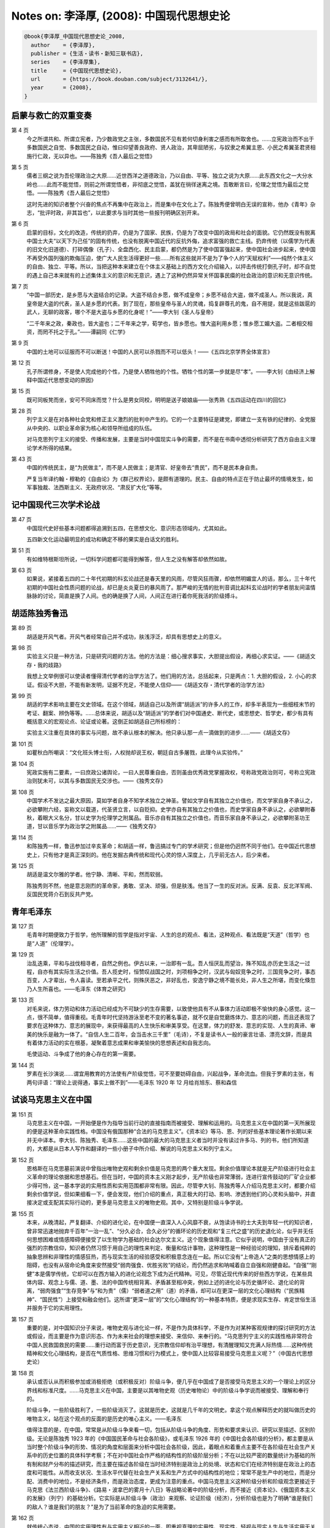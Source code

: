Notes on: 李泽厚,  (2008): 中国现代思想史论
===========================================

.. code-block:: bibtex

   @book{李泽厚_中国现代思想史论_2008,
     author    = {李泽厚},
     publisher = {生活・读书・新知三联书店},
     series    = {李泽厚集},
     title     = {中国现代思想史论},
     url       = {https://book.douban.com/subject/3132641/},
     year      = {2008},
   }

启蒙与救亡的双重变奏
--------------------

第 4 页
	今之所谓共和、所谓立宪者，乃少数政党之主张，多数国民不见有若何切身利害之感而有所取舍也。……立宪政治而不出于多数国民之自觉、多数国民之自动，惟曰仰望善良政府、贤人政治，其卑屈陋劣，与奴隶之希翼主恩、小民之希翼圣君贤相施行仁政，无以异也。――陈独秀《吾人最后之觉悟》

第 5 页
	儒者三纲之说为吾伦理政治之大原……近世西洋之道德政治，乃以自由、平等、独立之说为大原……此东西文化之一大分水岭也……此而不能觉悟，则前之所谓觉悟者，非彻底之觉悟，盖犹在徜徉迷离之境。吾敢断言曰，伦理之觉悟为最后之觉悟。――陈独秀《吾人最后之觉悟》

	这时先进的知识者整个兴奋的焦点不再集中在政治上，而是集中在文化上了。陈独秀便曾明白无误的宣称，他办《青年》杂志，“批评时政，非其旨也”，以此要求与当时其他一些报刊明确区别开来。

第 6 页
	启蒙的目标，文化的改造，传统的扔弃，仍是为了国家、民族，仍是为了改变中国的政局和社会的面貌。它仍然既没有脱离中国士大夫“以天下为己任”的固有传统，也没有脱离中国近代的反抗外侮，追求富强的救亡主线。扔弃传统（以儒学为代表的旧文化旧道德）、打碎偶像（孔子）、全盘西化、民主启蒙，都仍然是为了使中国富强起来，使中国社会进步起来，使中国不再受外国列强的欺侮压迫，使广大人民生活得更好一些……所有这些就并不是为了争个人的“天赋权利”――纯然个体主义的自由、独立、平等。所以，当把这种本来建立在个体主义基础上的西方文化介绍输入，以抨击传统打倒孔子时，却不自觉的遇上自己本来就有的上述集体主义的意识和无意识，遇上了这种仍然异常关怀国事民瘼的社会政治的意识和无意识传统。

第 7 页
	“中国一部历史，是乡愿与大盗结合的记录。大盗不结合乡愿，做不成皇帝；乡愿不结合大盗，做不成圣人。所以我说，真皇帝是大盗的代表，圣人是乡愿的代表。到了现在，那些皇帝与圣人的灵魂，捣复辟尊孔的鬼，自不用提，就是这些跋扈的武人，无聊的政客，哪个不是大盗与乡愿的化身呢！”――李大钊《圣人与皇帝》

	“二千年来之政，秦政也，皆大盗也；二千年来之学，荀学也，皆乡愿也。惟大盗利用乡愿；惟乡愿工媚大盗。二者相交相资，而罔不托之于孔。”――谭嗣同《仁学》

第 9 页
	中国的土地可以征服而不可以断送！中国的人民可以杀戮而不可以低头！――《五四北京学界全体宣言》

第 12 页
	孔子所谓修身，不是使人完成他的个性，乃是使人牺牲他的个性。牺牲个性的第一步就是尽“孝”。――李大钊《由经济上解释中国近代思想变动的原因》

第 15 页
	既可同板凳而坐，安可不同床而觉？什么是男女同校，明明是送子娘娘庙――张秀熟《五四运动在四川的回忆》

第 28 页
	列宁主义是在对各种社会党和修正主义激烈的批判中产生的。它的一个主要特征是建党，即建立一支有铁的纪律的、全党服从中央的、以职业革命家为核心和领导所组成的队伍。

	对马克思列宁主义的接受、传播和发展，主要是当时中国现实斗争的需要，而不是在书斋中透彻分析研究了西方自由主义理论学术所得的结果。

第 43 页
	中国的传统民主，是“为民做主”，而不是人民做主；是清官、好皇帝去“贵民”，而不是民本身自贵。

	严复当年译约翰・穆勒的《自由论》为《群己权界论》，是颇有道理的。民主、自由的特点正在于防止最坏的情境发生，如军事独裁、法西斯主义、无政府状况、“肃反扩大化”等等。

记中国现代三次学术论战
----------------------

第 47 页
	中国现代史好些基本问题都得追溯到五四，在思想文化、意识形态领域内，尤其如此。

	五四新文化运动最明显的成功和确定不移的果实是白话文的胜利。

第 51 页
	有如维特根斯坦所说，一切科学问题都可能得到解答，但人生之没有解答却依然如故。

第 63 页
	如果说，紧接着五四的二十年代初期的科玄论战还是春天里的风雨，尽管风狂雨骤，却依然明媚宜人的话，那么，三十年代初期的中国社会性质问题的论战，却已是炎炎夏日的暴风雨了。那严峻的无情的批判音调比起科玄论战时的学者朋友间温情脉脉的讨论，简直是换了人间。也的确是换了人间，人间正在进行着你死我活的阶级搏斗。

胡适陈独秀鲁迅
--------------

第 89 页
	胡适是开风气者。开风气者经常自己并不成功，肤浅浮泛，却具有思想史上的意义。

第 98 页
	实验主义只是一种方法，只是研究问题的方法。他的方法是：细心搜求事实，大胆提出假设，再细心求实证。――《胡适文存・我的歧路》

	我想上文举例很可以使读者懂得清代学者的治学方法了。他们用的方法，总括起来，只是两点：1. 大胆的假设，2. 小心的求证。假设不大胆，不能有新发明，证据不充足，不能使人信仰――《胡适文存・清代学者的治学方法》

第 99 页
	胡适的学术影响主要在文史领域。在这个领域，胡适自己以及所谓“胡适派”的许多人的工作，却多半表现为一些细枝末节的考证、翻案、辨伪等等。……总体来说，胡适以及“胡适派”的学者们对中国通史、断代史，或思想史、哲学史，都少有具有概括意义的宏观论点、论证或论著。这倒正如胡适自己所标榜的：

	实验主义注重在具体的事实与问题，故不承认根本的解决。他只承认那一点一滴做到的进步……――《胡适文存》

第 101 页
	如瞿秋白所嘲讽：“文化班头博士衔，人权抛却说王权，朝廷自古多屠戮，此理今从实验传。”

第 104 页
	宪政实施有二要素，一曰庶政公诸舆论，一曰人民尊重自由，否则虽由优秀政党掌握政权，号称政党政治则可，号称立宪政治则犹未可，以其与多数国民无交涉也。――《独秀文存》

第 108 页
	中国学术不发达之最大原因，莫如学者自身不知学术独立之神圣。譬如文学自有其独立之价值也，而文学家自身不承认之，必欲攀附六经，妄称文以载道，代圣贤立言，以自贬抑。史学亦自有其独立之价值也，而史学家自身不承认之，必欲攀附春秋，着眼大义名分，甘以史学为伦理学之附属品。音乐亦自有其独立之价值也，而音乐家自身不承认之，必欲攀附圣功王道，甘以音乐学为政治学之附属品……――《独秀文存》

第 114 页
	和陈独秀一样，鲁迅参加过辛亥革命；和胡适一样，鲁迅搞过专门的学术研究；但是他仍迥然不同于他们。在中国近代思想史上，只有他才是真正深刻的。他在发掘古典传统和现代心灵的惊人深度上，几乎前无古人，后少来者。

第 125 页
	胡适是温文尔雅的学者。他宁静、清晰、平和，然而软弱。

	陈独秀则不然，他是意志刚烈的革命家，勇敢、坚决、顽强，但是肤浅。他当了一生的反对派。反满、反袁、反北洋军阀、反国民党蒋介石到反共产党。

青年毛泽东
----------

第 127 页
	毛青年时期便致力于哲学，他所理解的哲学是指对宇宙、人生的总的观点、看法，这种观点、看法既是“天道”（哲学）也是“人道”（伦理学）。

第 129 页
	治乱迭乘，平和与战伐相寻者，自然之例也。伊古以来，一治即有一乱。吾人恒厌乱而望治，殊不知乱亦历史生活之一过程，自亦有其实际生活之价值。吾人揽史时，恒赞叹战国之时，刘项相争之时，汉武与匈奴竞争之时，三国竞争之时，事态百变，人才辈出，令人喜读。至若承平之代，则殊厌恶之，非好乱也，安逸宁静之境不能长处，非人生之所堪，而变化倏忽乃人生所喜也。――毛泽东《体育之研究》

第 133 页
	对毛来说，体力劳动和体力活动已经成为不可缺少的生存需要，以致使他具有不从事体力活动即极不愉快的身心感觉。这一点，很不简单，值得重视。毛青年时代坚持游泳至老不变的著名事迹，就不仅是自觉磨炼体力、意志的问题，而且还表现了要求在这种体力、意志的展现中，来获得最高的人生快乐和审美享受。在这里，体力的舒发、意志的实现、人生的真谛、审美的快乐是融为一体了。“自信人生二百年，会当击水三千里”（毛诗），不复是读书人一般的豪言壮语、漂亮文辞，而是具有着体力活动的实在根基，凝聚着意志成果和审美愉快的思想表述和自我志向。

	毛使运动、斗争成了他的身心存在的第一需要。

第 144 页
	罗素在长沙演说……谓宜用教育的方法使有产阶级觉悟，可不至要妨碍自由，兴起战争，革命流血。但我于罗素的主张，有两句评语：“理论上说得通，事实上做不到”――毛泽东 1920 年 12 月给肖旭东、蔡和森信

试谈马克思主义在中国
--------------------

第 151 页
	马克思主义在中国，一开始便是作为指导当前行动的直接指南而被接受、理解和运用的。马克思主义在中国的第一天所展现的便是这种革命实践性格。中国没有俄国那种“合法的马克思主义”。《资本论》等马、恩、列的好些基本理论著作长期以来并无中译本。李大钊、陈独秀、毛泽东……这些中国的最大的马克思主义者当时并没有读过许多马、列的书，他们所知道的，大都是从日本人写作和翻译的一些小册子中所介绍、解说的马克思主义和列宁主义。

第 152 页
	恩格斯在马克思墓前演说中曾指出唯物史观和剩余价值是马克思的两个重大发现。剩余价值理论本就是无产阶级进行社会主义革命的理论依据和思想基石。但在当时，中国的资本主义刚才起步，无产阶级也非常薄弱，连进行宣传鼓动的厂矿企业都少得可怜，这一基本学说的实用性质和实用范围都非常有限。因此，尽管李大钊、陈独秀等人介绍马克思主义时，都要介绍剩余价值学说，但如果细看一下，便会发现，他们介绍的重点，真正极大的打动、影响、渗透到他们的心灵和头脑中，并直接决定或支配其实际行动的，更多是马克思主义的唯物史观。其中，又特别是阶级斗争学说。

第 155 页
	本来，从晚清起，严复翻译、介绍的进化论，在中国便一直深入人心风靡不衰，从饱读诗书的士大夫到年轻一代的知识者，曾非常迅速地抛弃千百年“一治一乱”、“分久必合，合久必分”的循环论的历史观和“复三代之盛”的历史退化论，似乎并无任何思想困难或情感障碍便接受了以生物学为基础的社会达尔文主义。这个现象值得注意。它似乎说明，中国由于没有真正的强烈的宗教信仰，知识者仍然习惯于用自己的理性来判定、衡量和估计事物，这种理性是一种经验论的理知，排斥着纯粹的抽象思辨和非理性的情感狂热，而与现实生活的经验感受和积极意念连在一起。所以它没有“上帝造人”之类的思想情感上的阻碍，也没有从宿命论角度来安然接受“弱肉强食、优胜劣败”的结论，而仍然追求和呐喊着自立自强和刚健奋起。“自强”“刚健”本是儒学传统，它却可以在西方输入的进化论观念下成为近代精神。可见，尽管近现代传来的好些西方学说，在某些具体内容、观念上与儒、道、墨、法的中国传统相背离、矛盾甚至相冲突，例如上述的进化论与历史循环论、退化论的背离，“弱肉强食”“生存竞争”与“和为贵”（儒）“弱者道之用”（道）的矛盾，却可以在更深一层的文化心理结构（“民族精神”、“国民性”）上接受和融会他们。这所谓“更深一层”的“文化心理结构”的一种基本特质，便是求现实生存、肯定世俗生活并服务于它的实用理性。

第 157 页
	重要的是，对中国知识分子来说，唯物史观与进化论一样，不是作为具体科学，不是作为对某种客观规律的探讨研究的方法或假设，而主要是作为意识形态、作为未来社会的理想来接受、来信仰、来奉行的。“马克思列宁主义的实践性格非常符合中国人民救国救民的需要……重行动而富于历史意识，无宗教信仰却有治平理想，有清醒理知又充满人际热情……这种传统精神和文化心理结构，是否在气质性格、思维习惯和行为模式上，使中国人比较容易接受马克思主义呢？”（中国古代思想史论）

第 158 页
	承认或否认从而积极参加或消极拒绝（或积极反对）阶级斗争，便几乎在中国成了是否接受马克思主义的一个理论上的区分界线和标准尺度。……马克思主义在中国，主要是以其唯物史观（历史唯物论）中的阶级斗争学说而被接受、理解和奉行的。

	阶级斗争，一些阶级胜利了，一些阶级消灭了。这就是历史，这就是几千年的文明史。拿这个观点解释历史的就叫做历史的唯物主义，站在这个观点的反面的是历史的唯心主义。――毛泽东

	值得注意的是，在中国，常常是从阶级斗争来看一切，包括从阶级斗争的角度、形势和要求来认识、研究以至描述、区别阶级。无论是陈独秀 1923 年的《中国国民革命与社会各阶级》，或毛泽东 1926 年的《中国社会各阶级的分析》，都主要是从当时整个阶级斗争的形势、情况的角度和层面来分析中国社会各阶级，因此，着眼点和着重点主要不在各阶级在社会生产关系中的历史位置的具体科学考察；不在对中国社会作严格的结构性的阶级阶层分析；不在以比较严密的数量统计为基础的所有制和财产分布的描述研究，而主要在描述各阶级在当时经济特别是政治上的处境、状态和它们在经济特别是在政治上的态度和可能性。从而收支状况、生活水平代替在社会生产关系和生产方式中的结构性的地位；常常不是生产中的地位，而是分配、消费中的地位，不是经济条件，而是政治态度，更成为注意的重点。中国马克思主义这种阶级分析和阶级观念更接近于马克思《法兰西阶级斗争》、《路易・波拿巴的雾月十八日》等战略论著中的阶级分析，而不接近《资本论》、《俄国资本主义的发展》（列宁）的基础分析。它实际是从阶级斗争（政治）来观察、论证阶级（经济），分析阶级也是为了明确“谁是我们的敌人？谁是我们的朋友？”是为了当前革命的急迫的实用需要。

第 162 页
	就传统心态说，中国的实用理性有与实用主义相近的一面，即重视真理的实用性、现实性，轻视与现实人生与生活实用无关的形而上学的思辨抽象和信仰模式，强调所谓“道在伦常日用之中”。但也有与实用主义并不相近的一面，即实用理性更注意长远的效果和具有系统内反馈效应的模式习惯，即承认有一种客观的“道”支配着现实社会和日常生活，从而理性并非只是作为行为的工具，而且也是认识（或体认）道体的途径。正是实用理性这一特点，使中国知识分子在马克思主义与实用主义之间，在文化心理结构上更倾向于前者一些。因为马克思主义不但有其关于社会发展的理论和未来世界的理想，而实用主义的理论建立在生物适应环境的基础上，没有这种理论和理想；而且马克思主义是肯定客观世界及其普遍规律的存在，是重视对这种客观规律的认识和论证的，而实用主义则从理论上排斥这一点。

第 164 页
	民粹主义一般有两个相互结合的特色，一是痛恨资本主义，希望避免或跳过资本主义，来建立社会主义或理想社会；一是把这希望放在农村和农民身上。像这样号召到农村去，这样重视农村，歌颂农民，在陈独秀等人那里是看不见的。但这又并非李大钊一人的特点，在他前后的章太炎、鲁迅（早期）、章士钊、梁漱溟、毛泽东等人那里，曾各以不同的性态闪烁出这同一特色。可以看出，在中国近现代，始终有着以康有为、严复、孙中山、胡适、陈独秀为突出代表的西化思潮与以洪秀全以及上述章太炎等人为突出代表的民粹思潮的倾向差异。其差异主要表现在对待资本主义基本采取赞扬、肯定（前者）还是保留、否定（后者）的不同态度上，前者更注意资本主义的物质文明、工业生产带来的社会幸福、国家富强，后者则更注意如何保持“纯净”的农村环境（广义）、传统美德、精神文明等等，以超越资本主义。这确乎与俄罗斯的“西欧派”与“斯拉夫派”有某些相似。但是，由于中国没有像东正教那样的宗教传统，没有俄罗斯农村公社的残迹，以及近代一些其他重要原因，中国没有或没来得及产生纯粹的民粹派的思潮、组织和活动。中国近现代所有的“志士仁人”都是自觉地“向西方寻求真理”，从而具有民粹思想的人经常处在某种不自觉的状态，他们经常并不否定近代大工业、大生产，同时“西化派”中也有不少人揭发、批评资本主义的罪恶。所以上述划分便只具有非常相对的意义，只是某种总的思想倾向上差异，并且只是从客观上和整体上来说的。在各个具体人物身上，又还有各种具体矛盾的复杂情况（例如，大概只有鲁迅超越了这种差异，但也仍然在情感思想的深层存留着这种矛盾和冲突）。但是，本文之所以要提出这个问题，指出这种差异，是因为中国近现代民粹思潮颇值得重视。正由于它没有像俄国那样具有着理论上和实践上的独立性格，没有受过从普列汉诺夫到列宁的尖锐批判，从而它一开始便渗入了马克思主义之中，而发生了作用和影响。这种作用和影响不一定全是坏的。许多方面，例如重视农村和农民，是符合中国实际，有助于马克思主义在中国的胜利；但的确也带来了一些问题和毛病，这在后面还要讲到。

第 170 页
	从历史唯物论（唯物史观）到辨证唯物论的重点转移，在一定意义上，也正是马克思主义从马克思、恩格斯、考茨基到普列汉诺夫、列宁、斯大林的某种变异和发展。即不再是从人类本体的历史进程角度而是从宇宙本体的存在角度，来认识、解说、论证自然、社会、历史和万事万物。应该说，这是一个相当大的变化。尽管恩格斯在《反杜林论》、《自然辩证法》等著作中已经有大量关于自然界各种辨证现象的描述、解释和论证，但它们多半是为驳斥杜林而表述的观点和作为材料的思考笔记，并不像唯物史观那样，真正自觉构建为系统的理论观点和严整体系。因之，从列宁时代起，不仅是对社会存在和社会意识，而且是对整个存在和意识即心物作哲学的唯物论论证，固然是一次极大的扩展，但同时也带来某种外在框架公式的主观主义。这一点到斯大林《联共党史》中的《辨证唯物主义与历史唯物主义》，从自然本体论推导出历史发展论，将马克思主义形式逻辑化、框架化、教义化，便变得极明显了。

第 172 页
	由于紧密地与革命实践同步行进，马克思主义思想在中国主要便成为一种关于革命战略的理论学说。

第 177 页
	毛最光辉的理论论著无疑是有关军事斗争的论著，其代表是《中国革命战争的战略问题》（1936 年 12 月）和《论持久战》（1938 年 5 月）。毛在这些论著中，总是尽量地把这些战争问题提到马克思主义辨证唯物论的认识论的理论形态上来论证和叙说。同时他又非常重视被列宁称之为“马克思主义的灵魂”的“具体问题的具体分析”。毛的许多论著形式似乎是从一般到特殊，而思维的实际过程却是从特殊到一般，即从感性到理性，从个别到一般的经验总结。毛泽东由于从实际出发，很重视事物的经验特殊性，反对套用一般的公式、教条去认识问题和解决问题，但又总是把这特殊性提高到一般性的规律上来，这成为他思想的一个特点。

第 189 页
	毛、刘以“思想改造”和“自我修养”作为武器，在思想上感情上的确批判、消除了形形色色的不利于当时现实斗争和政治要求的思想、观念、习气、风尚以及具体人物，而不像其他共产党那样只以组织上清除出党为巩固队伍纯洁组织的途径。总起来看，强调思想改造，个人修养，确乎是延安时期党的建设和发展中的一个突出特点。这种高扬共产主义道德的思想改造运动，确乎极大地提高了人们的自觉的革命意识，极大地鼓舞了人们的信念和斗志，极大地推动了当时革命实践活动。重视思想意识和个人修养便从此成了中国化的马克思主义的一大特色。

第 191 页
	有人嘲讽说，只有毛泽东思想，几亿人都不必思想了。而林彪后来就是正是这样要求的：“读毛主席的书，听毛主席的话，照毛主席的指示办事，做毛主席的好战士”。

第 196 页
	毛泽东最感兴趣和最关注的是农业和意识形态这两大领域，正是在这两大领域内，从建国以来，折腾得最多，最热闹，也最痛苦。

第 201 页
	本来具有特定历史内容的唯物史观的范畴，便逐渐变成了超时代的道德伦理范畴。道德的观念、标准、义愤日益成了现时代的政治内容。政治变成了道德，道德变成了政治。

第 204 页
	就这场“革命”的发动者、领导者毛泽东来说，情况也极为复杂。既有追求新人新世界的理想主义一面，又有重新分配权力的政治斗争的一面；既有憎恶和希望粉碎官僚机器、改煤炭“部”为煤炭“科”的一面，又有怀疑“大权旁落”有人“篡权”的一面；既有追求永葆革命热情、奋斗精神（即所谓“反修防修”）的一面，又有渴望做“君师合一”的世界革命的导师和领袖的一面。既有“天理”，又有“人欲”；二者是混在一起的。而毛青年时代所具有的意志主义、理想主义的个性，也在自以为马克思主义已经娴熟可以从心所欲的晚年中，充分展露了出来。

第 209 页
	（文革）这场看来似乎是失去理性的疯狂的“革命运动”，却并非完全是非理性的产物。……其主体却仍然是以普通理智为基础的，即它是以一整套“持之有故，言之成理”的道德理论即关于公私义利、集体个体、关于共产主义理想和“两个阶级两条道路的斗争”等等为根本依据的。它仍然具有普通理智上的可接受性，它仍然是一种理性的信仰、一种道德的宗教。这是中国的“文化大革命”与譬如德国的纳粹运动、高扬道德主义的“斗私批修”理论与日耳曼种族优越论的不同或貌同实异之处。……德国传统精神中的那种盲目冲动的非理性主义和中国传统的实用理性，是并不相同的，混淆它们无助于清醒地去认识自己。

第 212 页
	马克思主义主要是一种世界观，即唯物史观。它既有科学的内容，也具有意识形态的作用。马克思主义的世界观也就是这种历史观，或者说是建立在这种历史观的基础之上的。

	只有到共产主义，每个人的自由发展才是一切人自由发展的条件。个体的这种自由是以人类总体的历史性的行程为前提的。从而在这个行程中，“个体与群体、小我与大我到目前为止具有某种有时甚至是严重的矛盾和冲突，这需要作具体分析……东、西方目前有关的一些讨论有其具体历史的合理内容，在东方是反对封建官僚，在西方是对资本社会中各种异化的抗议。它们都要求人在‘物’的奴役压迫和束缚下解放出来，要求人掌握自己的命运，成为自己实践活动的真正主宰，因此都提出了人的存在价值和意义问题。……应该看到个体存在的巨大意义和价值将随着时代的发展而愈益突出和重要，个体作为血肉之躯的存在，随着社会物质文明的进展，在精神上将愈来愈突出地感到自己存在的独特性和无可重复性。

	“重视个体实践，从宏观历史角度来说，也就是重视历史发展中的偶然。从黑格尔到现代某些马克思主义理论，有一种对历史必然性的不恰当的、近乎宿命的强调，忽视了个体、自我的自由选择并随之而来的各种偶然性的巨大历史现实和后果。我们一方面反对非决定论观点，因为无论如何，从原始社会到今天，从农业小生产到工业大生产，历史在进化，物质文明在成长，其中确有不以人们意志为转移的客观规律和历史法则，否认这点是不符合事实的。但是，另一方面也要看到，人类中任何个体自我的实践都是在主动地创造历史，其中充满大量偶然因素。注意研究这些偶然因素，才能更深刻地理解强调作为个体的人的伦理学主体性意义所在”（批判哲学的批判），才不至于重蹈前述道德主义把道德呐喊建筑在被异化的“集体主义”、“历史必然性”的宿命基础之上的谬误。因此，一方面应该反对在“革命的”“集体的”旗号下种种抹杀、轻视个体性的所谓马克思主义的理论；另方面也要看到“大我”（人类总体）与“小我”（个体）之间的关系有一个极为复杂的具体的历史行程，用义愤、感伤、情绪以及价值判断、伦理原则是不能真正解释这个行程的。人道主义理论就有这方面的毛病。所以，我也仍然认为，“作为历史观的人道主义，其理论极为肤浅和贫乏，它不能历史具体地去深入分析现象，不能真正科学地说明任何历史事实，不可能揭示出历史发展的真相，从而经常沦为一堆美丽的辞藻、迷人的空谈、情绪的发泄。”（李泽厚《夜读偶录》）“我不赞成以人道主义代替马克思主义，那是肤浅和错误的。因为历史有时候并不是那么人道的。特别是在古代，需要通过战争，需要通过残酷的掠夺，才能发展。历史本身就是这样”（《美学与艺术讲演录》）。用感伤、愤慨、好心来对待历史，用人性、人道主义来解释历史，是幼稚和不科学的；“人是马克思主义的出发点”的命题也是相当糢糊的，“出发点”是什么意思？“人”又是什么意思？指个体还是指总体（人类）？便不清楚，首先便需要作番语义分析才能了解。

第 214 页
	意识形态并不等于科学，也并没有所谓完全正确的理论，何况在理论上并不正确的东西在历史上却可以起重要的进步作用。

	恩格斯：“在经济学的形式上是错误的东西，在世界历史上却可以是正确的”。列宁重复了恩格斯这一论断并指出要“记住恩格斯的名言”。

第 218 页
	资本主义文化创立了大生产、工厂、铁路、邮政、电话等等，在这个基础上，旧的“国家政权”的绝大多数职能已经变得极其简单，已经可以简化为登记、填表、检查这样一些极其简单的手续，以致每一个识字的人都完全能够行使这些职能……

	……国家官吏的特殊“长官职能”可以并且应该在一天之内就开始用“监工和会计”的简单职能来代替，这些职能现在只要有一般市民水平的人就能胜任，只要发给“工人的工资”就完全能够执行了。

	……无产阶级革命实现以后，就可以而且应该从这里开始做起。在大生产的基础上，这个开始自然会使一切官吏机构逐渐“消亡”，……日益简化的监督和统计表报的职能将由所有的人轮流行使，然后再成为一种习惯，最后就不成其为特殊阶层的特殊职能了。

	――列宁《国家与革命》

第 219 页
	但几十年来高度发展了的现代生活，却恰恰证明资本主义经济管理不是变得十分简单而是更为繁忙复杂，更需要种类繁多各式各样的专门家来主持操管。韦伯关于工业大生产必然涌现出一个技术和行政管理者的官僚阶层的理论，反而更加符合事实。

第 220 页
	……到目前为止，许多人（包括西方的一些马克思主义者）还认为马克思主义只是革命的理论、批判的理论。诚然，马克思主义是革命的理论、批判的理论，但它不只是这种理论。在现时代，不论在东方还是西方，光坚持或只谈革命的理论，就不够了。它只是马克思主义理论的一个方面，尽管曾经是主要的基本的方面。但无论如何，阶级、阶级斗争、革命都只和一定的历史阶段联系。在漫长的人类历史上，它毕竟是比较短暂的现象。不能天天革命，岁岁战争。阶级斗争不能“年年讲月月讲天天讲”，并且阶级迟早要归于消灭。如果认为坚持和发展马克思主义，就是坚持和发展批判、革命，老是不断革命，这就要走向反面。所谓“无产阶级文化大革命”不是最沉痛的教训吗？所以，我认为，应该明确马克思主义不仅是革命的哲学，而且更是建设的哲学。不但因为我们现在主要建设，而且因为建设文明（包括物质文明与精神文明），对整个人类来说，是更为长期的、基本的、主要的事情，它是人类赖以生存和发展的基础。光批判，是并不能建设出新文明的。我们要从人类总体的宏观历史角度来鲜明地提出这个观点。――李泽厚《艺术杂谈》

二十世纪中国（大陆）文艺一瞥
----------------------------

第 224 页
	繁荣的文艺创作是晚清的重要文艺现象。……展现出种种世俗风习的画报，它们有片断复现的写实性，……但在心态、情感上却并没有真正的新东西。他们没有新的世界观和新的人生――宇宙理想，来作为基础进入情感和形象思维，而旧的儒家道家等等又已经失去灵光。因此，尽管他们揭露、谴责、嘲骂，却并不能给人以新的情感和动力。这就是晚清小说之所以失败的重要原因。

第 239 页
	只有鲁迅是最深刻的。……确乎悲观，也无所希翼，但仍然得活，活着就得奋斗。所以，“绝望之为虚妄，正与希望相同”。只有奋身前行是真实的，如 Sisyphus 的推石，生命意义也只在此处，只在此刻的奋进本身，这就是“此在”（Dasien）。前路如何？是玫瑰花还是坟，并无关紧要，也无何意义。重要的是不能休息。不为玫瑰花的乌托邦或坟的阴影所诱惑、所沮丧，不为裹伤的布，温柔的爱而停下来。……死火在冰谷里也要燃烧，尽管并无燃烧的前景，也无确定无疑的燃烧本身和燃烧办法，但总比冻僵了要强。鲁迅达到了现代性的世界高度，但那中国式的人道抒情风，那切切实实为广大人群为劳苦者服务的古典传统，又使它毕竟不同于彻底悲观的现代西方的个体主义。

第 242 页
	1921 年鲁迅还鼓励汪静之的《蕙的风》，到 1929 年，却对汪静之说，现在不是写爱情诗的时候了。鲁迅还说，“总而言之，现在倘再发那些四平八稳的救救孩子似的议论，连我自己听去，也觉得空空洞洞了”。

第 250 页
	中国的知识者本来大半出身于小康温饱之家，即他们大多是地主的儿女们，现在是在空前的广阔地域内亲身经历着国破家亡，第一次切身体会下层人民的苦难。如果说，五四一代尽管高喊：“劳工神圣”，赞美人力车夫，但最后仍然是坐了上去，“拉到内务部西”（胡适《尝试集》）。如果说，第三代及其文学已经开始描写工农，像《春蚕》、《包身工》，热切关注着工农大众，但他们本身却还没有进入工农生活，并未与他们真正打成一片，那么在抗日战争共产党领导的军队和地区中，这一点才真正实现了。知识分子真正亲身体会劳苦人民（主要是农民）那没饭吃没衣穿的沉重的真实的物质苦难。

第 253 页
	寂寞此人间，且喜身无主，眼底烟云过尽时，正我逍遥处。花落知春寒，一任风和雨，信是明年春再来，应有香如故。――瞿秋白《卜算子》

	风雨送春归，飞雪迎春到，已是悬崖百丈冰，犹有花枝俏。俏也不争春，只把春来报，待到山花烂漫时，她在丛中笑。――毛泽东《卜算子》

第 254 页
	路翎长篇小说《财主的儿女们》……深刻地象征着当时中国知识分子已走不通约翰・克利斯朵夫那种道路了。

第 255 页
	这个以个人奋斗毕其生却始终没有入列的“小资产阶级”知识分子，却并没有被那庄严的革命所宽容。胡风所预言“时间将会证明，《财主的儿女们》的出版是中国新文学史上一个重大的事件”，远远没有被证实。相反，中国革命把它们和他们陆续打进了冷宫以至地狱。

第 256 页
	这本（《财主的儿女们》）描述客观现实的“史诗”却充满了最大的主观性，以致一些批评家把书中的人物都看做精神病者：那么多的深奥的沉思、纤细的情感、悲凉的心境……连工农兵也知识分子化了。

	时代的主题恰好相反，是要求知识分子工农化。

第 268 页
	二十世纪仍然演出这种道德神学式的狂热，回顾起来，似乎是不可思议的愚蠢；然而，只要是过来人，便知道那是有其现实的、历史的甚至人性上的根由。我曾问过张贤亮同志，引那么多《资本论》是不是有点嘲讽的意义？他严肃地回答说：“没有。当时确乎是非常认真的。”

第 276 页
	电影《十六号病房》的女主人公说：“将来，会好的，会好的。将来一切都会好的。”“医药费能找到，工作能找到，对象能找到，什么都能找到，但有一件东西……”失去了的青春还能找到吗？人生的意义还能找到吗？从而，“我的心还能热起来吗？”……这种深沉的伤感和心灵的苦痛大概只能出自女性。

略论现代新儒家
--------------

第 280 页
	大体来说，本文以为，在辛亥、五四以来的二十世纪的中国现实和学术土壤上，强调继承、发扬孔孟程朱陆王，以之为中国哲学或中国思想的根本精神，并以它为主体来吸收、接受和改造西方近代思想（如“民主”、“科学”）和西方哲学（如柏格森、罗素、康德、怀特海等人）以寻求当代中国社会、政治、文化等方面的现实出路。这就是现代新儒家的基本特征。

第 281 页
	伽达默尔说得好：“一个人需学会超出迫在咫尺的东西去观看――不是为了离开它去视看，而是为了在一更大的整体中按照更真实的比例更清楚地看它……在希望与恐惧中，我们总是被最接近我们的东西所影响，从而也就在它的影响下去看待过去的证言。因此，始终必须戒轻率地把过去看成是我们自己对意义的期待。只有这样，我们才能以这样的方式来倾听过去：使过去的意义成为我们所能听得见的。”（《真理与方法》）

第 283 页
	在宇宙与人生二者之间，宇宙毕竟又从属于人生。这是熊（十力）自觉意识和明确解释的“圣学血脉”，也正是宋明理学的根本精神。

第 300 页
	梁说，“孔子的东西不是一种思想，而是一种生活”（《东西文化及其哲学》）。因之，中西文化之异便根本不是历史阶段的差异，不是西方比中国更先进，而是所选择和采取的生活“路向”的区别。

第 321 页
	与冯友兰一样，牟（宗三）也是大学讲堂上的专业哲学家。这种现代型的哲学家之特色之一，便是哲学作为其专业，与其个性人格以及行为规范并无直接必然的联系，这也许正是冯、牟之不同于熊、梁所在。熊、梁属于前现代，道德人格与学问知识仍是混而未分，要求同一。讲堂哲学的哲学家却并不要求自己和自己的哲学具有直接实践的和同一的性格。

第 330 页
	冯友兰说，“人必须先说很多话然后保持静默”（《中国哲学简史》）

漫说“西体中用”
--------------

第 354 页
	农民战争有其自身的规律，洪秀全搬来的西方基督教在它的“中国化”中合规律地变成了“封建化”。

第 364 页
	我不同意绝对的文化相对主义。这种文化相对主义认为任何文化、文明均有其现实的合理性，从而不能区分高下优劣。

后记
----

第 366 页
	这本书本来打算讲的一个中心主题，是中国近现代六代知识分子（辛亥一代、五四一代、北伐一代、抗战一代、解放一代、红卫兵一代）。

第 367 页
	在这个近百年六代知识者的思想旅程中，康有为（第一代）、鲁迅（第二代）、毛泽东（第三代），大概是最重要的三位，无论是就在历史上所起的作用说，或者就思想自身的敏锐、广阔、原创性和复杂度说，或者就思想与个性合为一体从而具有独特的人格特征说，都如此。也正是这三点的综合，使他们成为中国近现代思想史上的最伟大人物。

附录：再说“西体中用”
--------------------

第 371 页
	在我看来，某些论者故意避开“中”、“西”、“体”、“用”，或提出“中西互为体用”论（傅伟勋），或提出“中外为体，中外为用”论（周策纵）等等；表面看来，十分公允，实际上等于什么话也没说，而恰恰是把现代与传统这个尖锐矛盾从语言中消解掉了。

第 376 页
	百年前是三种倾向、三派意见。对照今天，不几乎仍然如此么？并且仍然是“中体西用”派占据着统治地位：引进科技工艺，只搞经济改革；政治上仍然支持“革命传统”老一套或儒学传统老一套（这是今天大陆“国学热”一个重要原因），认为它们是“本”是“体”，不能改变。“全盘西化”思想则主要在某些青年知识分子和海外民运人士中流行，他们要求立即推翻或改变政权，实行西方的政治制度。尽管这两种意见不一定再用“中体西用”“全盘西化”等词语，代之以“新权威主义”、“新保守主义”、“人权”、“民主”等等，其内容实质并未改变。而我所提出的“西体中用”，则正是针对这现实情况和这两种倾向和意见而发。从历史说，则可看作是对康有为改良思想更为明确的继承和发展。

